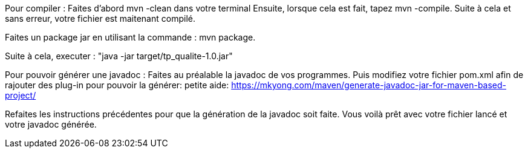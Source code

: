 Pour compiler :
Faites d'abord mvn -clean dans votre terminal
Ensuite, lorsque cela est fait, tapez mvn -compile.
Suite à cela et sans erreur, votre fichier est maitenant compilé.

Faites un package jar en utilisant la commande :
mvn package.

Suite à cela, executer :
"java -jar target/tp_qualite-1.0.jar"

Pour pouvoir générer une javadoc :
Faites au préalable la javadoc de vos programmes.
Puis modifiez votre fichier pom.xml afin de rajouter des plug-in pour pouvoir la générer:
petite aide: https://mkyong.com/maven/generate-javadoc-jar-for-maven-based-project/

Refaites les instructions précédentes pour que la génération de la javadoc soit faite.
Vous voilà prêt avec votre fichier lancé et votre javadoc générée.
